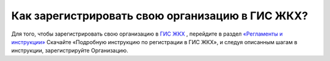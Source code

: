 Как зарегистрировать свою организацию в ГИС ЖКХ?
------------------------------------

Для того, чтобы зарегистрировать свою организацию в `ГИС ЖКХ <http://dom.gosuslugi.ru/>`_ , перейдите в раздел `«Регламенты и инструкции» <http://dom.gosuslugi.ru/#/regulations?userCtgrCode=1>`_
Скачайте  «Подробную инструкцию по регистрации в ГИС ЖКХ», и следуя описанным шагам в инструкции, зарегистрируйте Организацию.